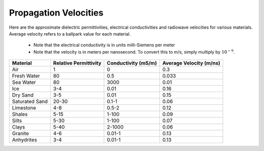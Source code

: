.. _GPR_table_velocity:

Propagation Velocities
**********************

Here are the approximate dielectric permittivities, electrical conductivities and radiowave velocities for various materials.
Average velocity refers to a ballpark value for each material.

	- Note that the electrical conductivity is in units milli-Siemens per meter
	- Note that the velocity is in meters per nanosecond. To convert this to m/s, simply multiply by :math:`10^{-9}`.

+----------------+---------------------------+-------------------------+-----------------------------+
| **Material**   | **Relative Permittivity** | **Conductivity (mS/m)** | **Average Velocity (m/ns)** |
+================+===========================+=========================+=============================+
| Air            | 1                         | 0                       | 0.3                         |
+----------------+---------------------------+-------------------------+-----------------------------+
| Fresh Water    | 80                        | 0.5                     | 0.033                       |
+----------------+---------------------------+-------------------------+-----------------------------+
| Sea Water      | 80                        | 3000                    | 0.01                        |
+----------------+---------------------------+-------------------------+-----------------------------+
| Ice            | 3-4                       | 0.01                    | 0.16                        |
+----------------+---------------------------+-------------------------+-----------------------------+
| Dry Sand       | 3-5                       | 0.01                    | 0.15                        |
+----------------+---------------------------+-------------------------+-----------------------------+
| Saturated Sand | 20-30                     | 0.1-1                   | 0.06                        |
+----------------+---------------------------+-------------------------+-----------------------------+
| Limestone      | 4-8                       | 0.5-2                   | 0.12                        |
+----------------+---------------------------+-------------------------+-----------------------------+
| Shales         | 5-15                      | 1-100                   | 0.09                        |
+----------------+---------------------------+-------------------------+-----------------------------+
| Silts          | 5-30                      | 1-100                   | 0.07                        |
+----------------+---------------------------+-------------------------+-----------------------------+
| Clays          | 5-40                      | 2-1000                  | 0.06                        |
+----------------+---------------------------+-------------------------+-----------------------------+
| Granite        | 4-6                       | 0.01-1                  | 0.13                        |
+----------------+---------------------------+-------------------------+-----------------------------+
| Anhydrites     | 3-4                       | 0.01-1                  | 0.13                        |
+----------------+---------------------------+-------------------------+-----------------------------+






